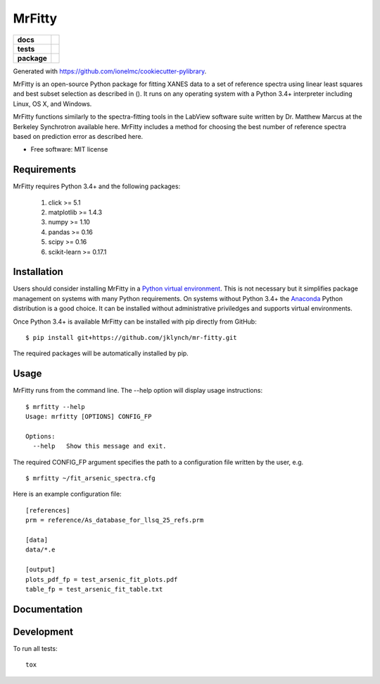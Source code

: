 =======
MrFitty
=======

.. list-table::
    :stub-columns: 1

    * - docs
      - |docs|
    * - tests
      - | |travis|
        | |codecov|
    * - package
      - |version| |downloads|

.. |docs| image:: https://readthedocs.org/projects/mr-fitty/badge/?style=flat
    :target: https://readthedocs.org/projects/mr-fitty
    :alt: Documentation Status

.. |travis| image:: https://img.shields.io/travis/jklynch/mr-fitty/master.svg?style=flat&label=Travis
    :alt: Travis-CI Build Status
    :target: https://travis-ci.org/jklynch/mr-fitty

.. |codecov| image:: https://img.shields.io/codecov/c/github/jklynch/mr-fitty/master.svg?style=flat&label=Codecov
    :alt: Coverage Status
    :target: https://codecov.io/github/jklynch/mr-fitty

.. |version| image:: https://img.shields.io/pypi/v/mrfitty.svg?style=flat
    :alt: PyPI Package latest release
    :target: https://pypi.python.org/pypi/mrfitty

.. |downloads| image:: https://img.shields.io/pypi/dm/mrfitty.svg?style=flat
    :alt: PyPI Package monthly downloads
    :target: https://pypi.python.org/pypi/mrfitty

Generated with https://github.com/ionelmc/cookiecutter-pylibrary.

MrFitty is an open-source Python package for fitting XANES data to a set of reference spectra using linear least
squares and best subset selection as described in (). It runs on any operating system with a Python 3.4+ interpreter
including Linux, OS X, and Windows.

MrFitty functions similarly to the spectra-fitting tools in the LabView software suite written by
Dr. Matthew Marcus at the Berkeley Synchrotron available here. MrFitty includes a method for choosing the best number
of reference spectra based on prediction error as described here.

* Free software: MIT license

Requirements
============

MrFitty requires Python 3.4+ and the following packages:

    1. click >= 5.1
    2. matplotlib >= 1.4.3
    3. numpy >= 1.10
    4. pandas >= 0.16
    5. scipy >= 0.16
    6. scikit-learn >= 0.17.1

Installation
============

Users should consider installing MrFitty in a `Python virtual environment <https://docs.python.org/3.4/library/venv.html>`_.
This is not necessary but it simplifies package management on systems with many Python requirements. On systems without
Python 3.4+ the `Anaconda <https://anaconda.org>`_ Python distribution is a good choice. It can be installed without
administrative priviledges and supports virtual environments.

Once Python 3.4+ is available MrFitty can be installed with pip directly from GitHub: ::

    $ pip install git+https://github.com/jklynch/mr-fitty.git

The required packages will be automatically installed by pip.

Usage
=====

MrFitty runs from the command line.  The --help option will display usage instructions: ::

    $ mrfitty --help
    Usage: mrfitty [OPTIONS] CONFIG_FP

    Options:
      --help   Show this message and exit.

The required CONFIG_FP argument specifies the path to a configuration file written by the user, e.g. ::

    $ mrfitty ~/fit_arsenic_spectra.cfg

Here is an example configuration file: ::

    [references]
    prm = reference/As_database_for_llsq_25_refs.prm

    [data]
    data/*.e

    [output]
    plots_pdf_fp = test_arsenic_fit_plots.pdf
    table_fp = test_arsenic_fit_table.txt



Documentation
=============


Development
===========

To run all tests::

    tox

